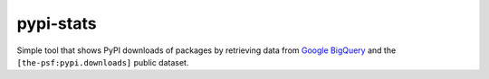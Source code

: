 **********
pypi-stats
**********

Simple tool that shows PyPI downloads of packages by retrieving data from `Google
BigQuery <https://cloud.google.com/bigquery/>`_ and the ``[the-psf:pypi.downloads]``
public dataset.
